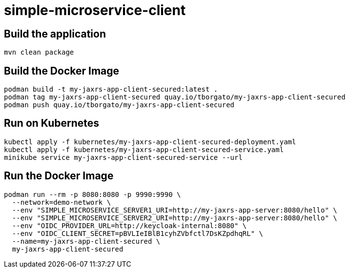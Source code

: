 
= simple-microservice-client

== Build the application

[source,bash]
----
mvn clean package
----

== Build the Docker Image

[source,bash,subs="normal"]
----
podman build -t my-jaxrs-app-client-secured:latest .
podman tag my-jaxrs-app-client-secured quay.io/tborgato/my-jaxrs-app-client-secured
podman push quay.io/tborgato/my-jaxrs-app-client-secured
----

== Run on Kubernetes

[source,bash,subs="normal"]
----
kubectl apply -f kubernetes/my-jaxrs-app-client-secured-deployment.yaml
kubectl apply -f kubernetes/my-jaxrs-app-client-secured-service.yaml
minikube service my-jaxrs-app-client-secured-service --url
----

== Run the Docker Image

[source,bash,subs="normal"]
----
podman run --rm -p 8080:8080 -p 9990:9990 \
  --network=demo-network \
  --env "SIMPLE_MICROSERVICE_SERVER1_URI=http://my-jaxrs-app-server:8080/hello" \
  --env "SIMPLE_MICROSERVICE_SERVER2_URI=http://my-jaxrs-app-server:8080/hello" \
  --env "OIDC_PROVIDER_URL=http://keycloak-internal:8080" \
  --env "OIDC_CLIENT_SECRET=pBVLIeIBlB1cyhZVbfctl7DsKZpdhqRL" \
  --name=my-jaxrs-app-client-secured \
  my-jaxrs-app-client-secured
----